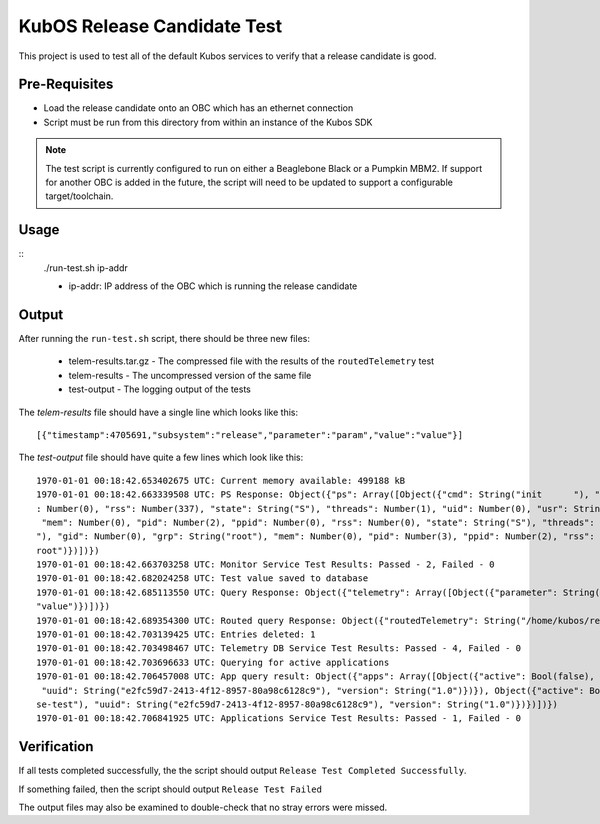 KubOS Release Candidate Test
============================

This project is used to test all of the default Kubos services to verify that a release candidate
is good.

Pre-Requisites
--------------

- Load the release candidate onto an OBC which has an ethernet connection
- Script must be run from this directory from within an instance of the Kubos SDK

.. note::

    The test script is currently configured to run on either a Beaglebone Black or a Pumpkin MBM2.
    If support for another OBC is added in the future, the script will need to be updated to support
    a configurable target/toolchain.

Usage
-----

::
    ./run-test.sh ip-addr
    
    - ip-addr: IP address of the OBC which is running the release candidate
    
Output
------

After running the ``run-test.sh`` script, there should be three new files:

    - telem-results.tar.gz - The compressed file with the results of the ``routedTelemetry`` test
    - telem-results - The uncompressed version of the same file
    - test-output - The logging output of the tests

The `telem-results` file should have a single line which looks like this::

    [{"timestamp":4705691,"subsystem":"release","parameter":"param","value":"value"}]
    
The `test-output` file should have quite a few lines which look like this::

    1970-01-01 00:18:42.653402675 UTC: Current memory available: 499188 kB
    1970-01-01 00:18:42.663339508 UTC: PS Response: Object({"ps": Array([Object({"cmd": String("init      "), "gid": Number(0), "grp": String("root"), "mem": Number(2854912), "pid": Number(1), "ppid"
    : Number(0), "rss": Number(337), "state": String("S"), "threads": Number(1), "uid": Number(0), "usr": String("root")}), Object({"cmd": String("kthreadd"), "gid": Number(0), "grp": String("root"),
     "mem": Number(0), "pid": Number(2), "ppid": Number(0), "rss": Number(0), "state": String("S"), "threads": Number(1), "uid": Number(0), "usr": String("root")}), Object({"cmd": String("ksoftirqd/0
    "), "gid": Number(0), "grp": String("root"), "mem": Number(0), "pid": Number(3), "ppid": Number(2), "rss": Number(0), "state": String("R"), "threads": Number(1), "uid": Number(0), "usr": String("
    root")})])})
    1970-01-01 00:18:42.663703258 UTC: Monitor Service Test Results: Passed - 2, Failed - 0
    1970-01-01 00:18:42.682024258 UTC: Test value saved to database
    1970-01-01 00:18:42.685113550 UTC: Query Response: Object({"telemetry": Array([Object({"parameter": String("param"), "subsystem": String("release"), "timestamp": Number(1122665), "value": String(
    "value")})])})
    1970-01-01 00:18:42.689354300 UTC: Routed query Response: Object({"routedTelemetry": String("/home/kubos/release-test/telem-results.tar.gz")})
    1970-01-01 00:18:42.703139425 UTC: Entries deleted: 1
    1970-01-01 00:18:42.703498467 UTC: Telemetry DB Service Test Results: Passed - 4, Failed - 0
    1970-01-01 00:18:42.703696633 UTC: Querying for active applications
    1970-01-01 00:18:42.706457008 UTC: App query result: Object({"apps": Array([Object({"active": Bool(false), "app": Object({"author": String("Catherine Garabedian"), "name": String("release-test"),
     "uuid": String("e2fc59d7-2413-4f12-8957-80a98c6128c9"), "version": String("1.0")})}), Object({"active": Bool(true), "app": Object({"author": String("Catherine Garabedian"), "name": String("relea
    se-test"), "uuid": String("e2fc59d7-2413-4f12-8957-80a98c6128c9"), "version": String("1.0")})})])})
    1970-01-01 00:18:42.706841925 UTC: Applications Service Test Results: Passed - 1, Failed - 0

Verification
------------

If all tests completed successfully, the the script should output ``Release Test Completed Successfully``.

If something failed, then the script should output ``Release Test Failed``

The output files may also be examined to double-check that no stray errors were missed.